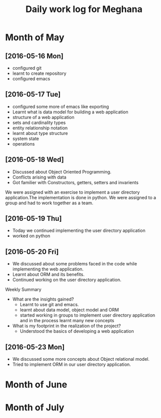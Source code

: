 #+title: Daily work log for Meghana

* Month of May
** [2016-05-16 Mon]
     + configured git
     + learnt to create repository	 
     + configured emacs 

** [2016-05-17 Tue]
     + configured some more of emacs like exporting
     + Learnt what is data model for building a web application
     + structure of a web application
     + sets and cardinality types
     + entity relationship notation
     + learnt about type structure
     + system state 
     + operations
 
** [2016-05-18 Wed]
     + Discussed about Object Oriented Programming.
     + Conflicts arising with data
     + Got familier with Constructors, getters, setters and invarients 
     We were assigned with an exercise to implement a user directory
     application.The implementation is done in python. We were assigned to a
     group and had to work together as a team.
** [2016-05-19 Thu] 
     + Today we continued implementing the user directory application
     + worked on python 
** [2016-05-20 Fri]
     + We discussed about some problems faced in the code while implementing
       the web application.
     + Learnt about ORM and its benefits.
     + Continued working on the user directory application.
**** Weekly  Summary
     + What are the insights gained?
       + Learnt to use git and emacs.
       + learnt about data model, object model and ORM
       + started working in groups to implement user directory application and
         in the process learnt many new concepts
    
     + What is my footprint in the realization of the project?
       + Understood the basics of developing a web application 
** [2016-05-23 Mon]
     + We discussed some more concepts about Object relational model.
     + Tried to implement ORM in our user directory application.
     

* Month of June
* Month of July
